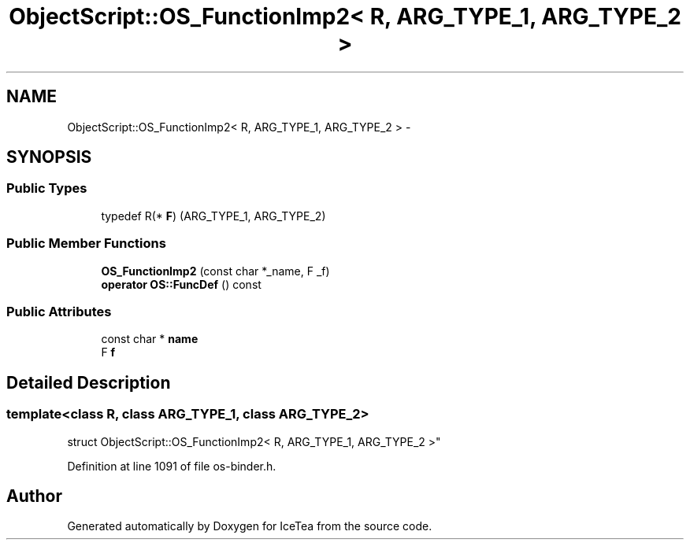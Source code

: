 .TH "ObjectScript::OS_FunctionImp2< R, ARG_TYPE_1, ARG_TYPE_2 >" 3 "Sat Mar 26 2016" "IceTea" \" -*- nroff -*-
.ad l
.nh
.SH NAME
ObjectScript::OS_FunctionImp2< R, ARG_TYPE_1, ARG_TYPE_2 > \- 
.SH SYNOPSIS
.br
.PP
.SS "Public Types"

.in +1c
.ti -1c
.RI "typedef R(* \fBF\fP) (ARG_TYPE_1, ARG_TYPE_2)"
.br
.in -1c
.SS "Public Member Functions"

.in +1c
.ti -1c
.RI "\fBOS_FunctionImp2\fP (const char *_name, F _f)"
.br
.ti -1c
.RI "\fBoperator OS::FuncDef\fP () const "
.br
.in -1c
.SS "Public Attributes"

.in +1c
.ti -1c
.RI "const char * \fBname\fP"
.br
.ti -1c
.RI "F \fBf\fP"
.br
.in -1c
.SH "Detailed Description"
.PP 

.SS "template<class R, class ARG_TYPE_1, class ARG_TYPE_2>
.br
struct ObjectScript::OS_FunctionImp2< R, ARG_TYPE_1, ARG_TYPE_2 >"

.PP
Definition at line 1091 of file os\-binder\&.h\&.

.SH "Author"
.PP 
Generated automatically by Doxygen for IceTea from the source code\&.
